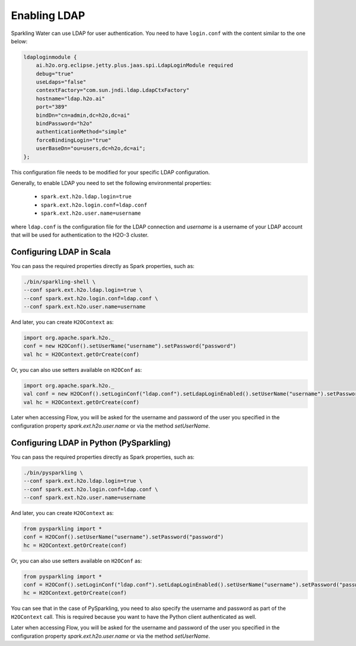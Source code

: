 Enabling LDAP
-------------

Sparkling Water can use LDAP for user authentication. You need to have ``login.conf`` with the content similar to the one below:

.. code:: xml

    ldaploginmodule {
        ai.h2o.org.eclipse.jetty.plus.jaas.spi.LdapLoginModule required
        debug="true"
        useLdaps="false"
        contextFactory="com.sun.jndi.ldap.LdapCtxFactory"
        hostname="ldap.h2o.ai"
        port="389"
        bindDn="cn=admin,dc=h2o,dc=ai"
        bindPassword="h2o"
        authenticationMethod="simple"
        forceBindingLogin="true"
        userBaseDn="ou=users,dc=h2o,dc=ai";
    };

This configuration file needs to be modified for your specific LDAP configuration.

Generally, to enable LDAP you need to set the following environmental properties:

 - ``spark.ext.h2o.ldap.login=true``
 - ``spark.ext.h2o.login.conf=ldap.conf``
 - ``spark.ext.h2o.user.name=username``

where ``ldap.conf`` is the configuration file for the LDAP connection and `username` is a username of your LDAP account
that will be used for authentication to the H2O-3 cluster.

Configuring LDAP in Scala
~~~~~~~~~~~~~~~~~~~~~~~~~

You can pass the required properties directly as Spark properties, such as:

.. code:: shell

    ./bin/sparkling-shell \
    --conf spark.ext.h2o.ldap.login=true \
    --conf spark.ext.h2o.login.conf=ldap.conf \
    --conf spark.ext.h2o.user.name=username

And later, you can create ``H2OContext`` as:

.. code:: scala

    import org.apache.spark.h2o._
    conf = new H2OConf().setUserName("username").setPassword("password")
    val hc = H2OContext.getOrCreate(conf)

Or, you can also use setters available on ``H2OConf`` as:

.. code:: scala

    import org.apache.spark.h2o._
    val conf = new H2OConf().setLoginConf("ldap.conf").setLdapLoginEnabled().setUserName("username").setPassword("password")
    val hc = H2OContext.getOrCreate(conf)

Later when accessing Flow, you will be asked for the username and password of the user you specified in the configuration
property `spark.ext.h2o.user.name` or via the method `setUserName`.

Configuring LDAP in Python (PySparkling)
~~~~~~~~~~~~~~~~~~~~~~~~~~~~~~~~~~~~~~~~

You can pass the required properties directly as Spark properties, such as:

.. code:: shell

    ./bin/pysparkling \
    --conf spark.ext.h2o.ldap.login=true \
    --conf spark.ext.h2o.login.conf=ldap.conf \
    --conf spark.ext.h2o.user.name=username

And later, you can create ``H2OContext`` as:

.. code:: python

    from pysparkling import *
    conf = H2OConf().setUserName("username").setPassword("password")
    hc = H2OContext.getOrCreate(conf)


Or, you can also use setters available on ``H2OConf`` as:

.. code:: python

    from pysparkling import *
    conf = H2OConf().setLoginConf("ldap.conf").setLdapLoginEnabled().setUserName("username").setPassword("password")
    hc = H2OContext.getOrCreate(conf)

You can see that in the case of PySparkling, you need to also specify the username and password as part of the ``H2OContext`` call. This is required because you want to have the Python client authenticated as well.

Later when accessing Flow, you will be asked for the username and password of the user you specified in the configuration
property `spark.ext.h2o.user.name` or via the method `setUserName`.
